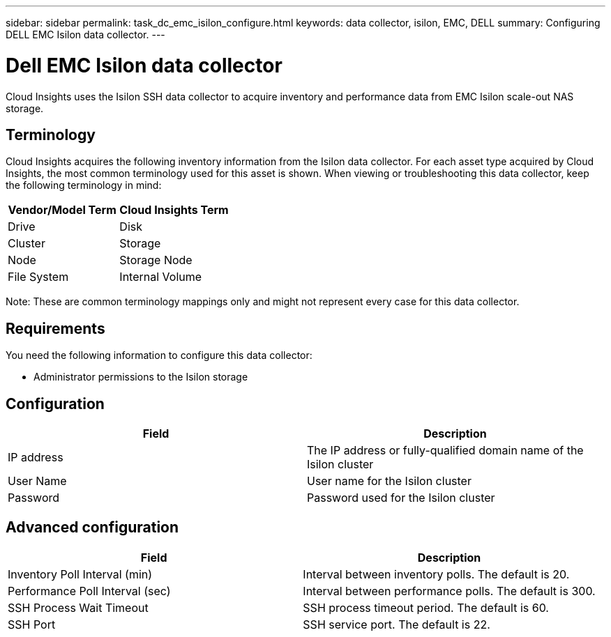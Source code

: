 ---
sidebar: sidebar
permalink: task_dc_emc_isilon_configure.html
keywords: data collector, isilon, EMC, DELL
summary: Configuring DELL EMC Isilon data collector.
---

= Dell EMC Isilon data collector

:toc: macro
:hardbreaks:
:toclevels: 1
:nofooter:
:icons: font
:linkattrs:
:imagesdir: ./media/

[.lead]

Cloud Insights uses the Isilon SSH data collector to acquire  inventory and performance data from EMC Isilon scale-out NAS storage. 

== Terminology

Cloud Insights acquires the following inventory information from the Isilon data collector. For each asset type acquired by Cloud Insights, the most common terminology used for this asset is shown. When viewing or troubleshooting this data collector, keep the following terminology in mind:

[cols=2*, options="header", cols"50,50"]
|===
|Vendor/Model Term|Cloud Insights Term 
|Drive|Disk
|Cluster|Storage
|Node|Storage Node
|File System|Internal Volume
|===

Note: These are common terminology mappings only and might not represent every case for this data collector. 

== Requirements

You need the following information to configure this data collector:

* Administrator permissions to the Isilon storage

== Configuration

[cols=2*, options="header", cols"50,50"]
|===
|Field|Description 
|IP address|The IP address or fully-qualified domain name of the Isilon cluster 
|User Name|User name for the Isilon cluster
|Password|Password used for the Isilon cluster
|===

== Advanced configuration

[cols=2*, options="header", cols"50,50"]
|===
|Field|Description 
|Inventory Poll Interval (min)|	Interval between inventory polls. The default is 20. 
|Performance Poll Interval (sec)|Interval between performance polls. The default is 300.
|SSH Process Wait Timeout|SSH process timeout period. The default is 60.
|SSH Port|SSH service port. The default is 22. 
|===